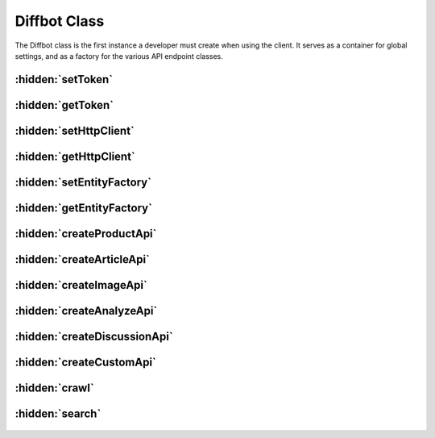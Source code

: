 .. The overview file describes the purpose of the library
   Added: August 30th, 2015
   Author: Bruno Skvorc <bruno@skvorc.me>

=============
Diffbot Class
=============

The Diffbot class is the first instance a developer must create when using the client. It serves as a container for global settings, and as a factory for the various API endpoint classes.

.. php:namespace:: Swader\Diffbot

.. php:class:: Diffbot

    The Diffbot class takes a single optional argument, the ``$token``, which can be obtained `here <https://diffbot.com/pricing>`__. Instantiate like so::

        $diffbot = new Diffbot("my_token");

    Alternatively, set the token globally, and instantiate without passing in the parameter::

        Diffbot::setToken("my_token");
        $diffbot = new Diffbot();

    Note that if you instantiate without a global token set, and don't pass in a token while instantiating either, you'll get a :doc:`DiffbotException <class-exceptions>`.


:hidden:`setToken`
""""""""""""""""""

    .. php:staticmethod:: setToken($token)

        Useful for setting a default token for all future instances.

        :param string $token: The token.
        :returns: void, or throws an `\\InvalidArgumentException <http://php.net/manual/en/class.invalidargumentexception.php>`_ if the token is invalid

        Usage::

            Diffbot::setToken("my_token");


:hidden:`getToken`
""""""""""""""""""

    .. php:method:: getToken()

        Returns either the instance token, or the globally defined one - or null if neither is defined

        :returns: null or string

        Usage::

            echo $diffbot->getToken(); // "my_token"


:hidden:`setHttpClient`
"""""""""""""""""""""""

    .. php:method:: setHttpClient(GuzzleHttp\\Client $client)

        Allows changing of HTTP clients used to send requests to the Diffbot API. Generally useful only during testing, but some edge cases may arise. This method does not need to be called for Diffbot to be usable - it will default to a new instance of the regular GuzzleHttp\Client.

        :param GuzzleHttp\\Client $client: The HTTP client.
        :returns: $this

        Usage::

            $client = new GuzzleHttp\Client();
            $diffbot->setHttpClient($client);

:hidden:`getHttpClient`
"""""""""""""""""""""""

    .. php:method:: getHttpClient()

        Returns the currently set HTTP client. Can be changed via `setHttpClient <#setHttpClient>`_.

        :returns: GuzzleHttp\\Client

:hidden:`setEntityFactory`
""""""""""""""""""""""""""

    .. php:method:: setEntityFactory(Swader\\Diffbot\\Interfaces\\EntityFactory $factory)

        Allows for changing the entity factory in use when returning and processing Diffbot-provided data. A custom Entity Factory might, for example, return Author entities (also custom) for all calls to a custom API set up in a user's Diffbot account. This helps with getting fully consumable custom data right from the API source, rather than requiring additional processing.

        If not explicitly set, defaults to built-in :doc:`EntityFactory <class-entityfactory>`.

        :param Swader\\Diffbot\\Interfaces\\EntityFactory $token: An EntityFactory implementation.
        :returns: $this

        Usage::

            $newEntityFactory = new \My\Custom\EntityFactory();

            $diffbot = new Diffbot('my_token');
            $diffbot->setEntityFactory($newEntityFactory);

            // @todo: Full tutorial about a custom Entity and EntityFactory

:hidden:`getEntityFactory`
""""""""""""""""""""""""""

    .. php:method:: getEntityFactory()

        Returns the currently defined :doc:`EntityFactory <class-entityfactory>` instance. This method generally isn't needed outside of testing scenarios. See above for usage of the setter.

        :returns: Swader\\Diffbot\\Interfaces\\EntityFactory

:hidden:`createProductApi`
""""""""""""""""""""""""""

    .. php:method:: createProductApi($url)

        The product API turns web shops, catalogs, etc. into structured JSON (think eBay, Amazon...). This method creates an instance of the :doc:`Product API class <api-product>`. The method accepts a single string as a parameter: either a URL which to process, or the word "crawl" if used in conjunction with the `crawl <#id9>`_ method (see below). For a detailed directory of available methods and in depth usage examples, see the :doc:`Product API <api-product>` documentation.

        :param string $url: URL which is to be processed, or the word "crawl"
        :returns: Swader\\Diffbot\\Api\\Product

        Usage::

            $api = $diffbot->createProductApi("http://www.amazon.com/Oh-The-Places-Youll-Go/dp/0679805273/");
            $result = $api->call();

            echo $result->offerPrice; // $11.99
            echo $result->getIsbn(); // 0679805273

:hidden:`createArticleApi`
""""""""""""""""""""""""""

    .. php:method:: createArticleApi($url)

        The article API turns online news posts, blog articles, etc. into structured JSON. This method creates an instance of the :doc:`Article API class <api-article>`. The method accepts a single string as a parameter: either a URL which to process, or the word "crawl" if used in conjunction with the `crawl <#id9>`_ method (see below). For a detailed directory of available methods and in depth usage examples, see the :doc:`Article API <api-article>` documentation.

        :param string $url: URL which is to be processed, or the word "crawl"
        :returns: Swader\\Diffbot\\Api\\Article

        Usage::

            $api = $diffbot->createArticleApi("http://techcrunch.com/2012/05/31/diffbot-raises-2-million-seed-round-for-web-content-extraction-technology/");
            $result = $api->call();

            echo $result->publisherCountry; // United States
            echo $result->getAuthor(); // Sarah Perez


:hidden:`createImageApi`
""""""""""""""""""""""""

    .. php:method:: createImageApi($url)

        The image API finds images in a post and returns them as JSON. This method creates an instance of the :doc:`Image API class <api-image>`. The method accepts a single string as a parameter: either a URL which to process for images, or the word "crawl" if used in conjunction with the `crawl <#id9>`_ method (see below). For a detailed directory of available methods and in depth usage examples, see the :doc:`Image API <api-image>` documentation. Note that unlike Product and Article, the Image API can return several Image entities (see usage below). If not iterated through, the result refers to the first image only.

        :param string $url: URL which is to be processed, or the word "crawl"
        :returns: Swader\\Diffbot\\Api\\Image

        Usage::

            $api = $diffbot->createImageApi("http://smittenkitchen.com/blog/2012/01/buckwheat-baby-with-salted-caramel-syrup/");
            $result = $api->call();

            echo $result->naturalHeight; // 333

            foreach ($result as $image) {
                echo $result->title;
                echo $result->getXPath();
            }

:hidden:`createAnalyzeApi`
""""""""""""""""""""""""""

    .. php:method:: createAnalyzeApi($url)

        The analyze API tries to autodetect the content it's dealing with (image, product, article...) and extracts it into structured JSON. This method creates an instance of the :doc:`Analyze API class <api-analyze>`. The method accepts a single string as a parameter: either a URL which to process, or the word "crawl" if used in conjunction with the `crawl <#id9>`_ method (see below). The Analyze API is the default API used during `crawl <#id9>`_ mode.

        :param string $url: URL which is to be processed, or the word "crawl"
        :returns: Swader\\Diffbot\\Api\\Analyze

        Usage::

                $api = $diffbot->createAnalyzeApi("http://techcrunch.com/2012/05/31/diffbot-raises-2-million-seed-round-for-web-content-extraction-technology/");
                $result = $api->call();

                echo $result->publisherCountry; // United States
                echo $result->getAuthor(); // Sarah Perez


:hidden:`createDiscussionApi`
"""""""""""""""""""""""""""""

    .. php:method:: createDiscussionApi($url)

        The discussion API turns online comments, forum topics or pages of reviews into structured JSON. Think Amazon review section, Youtube comments, article Disqus comments, etc. This method creates an instance of the :doc:`Discussion API class <api-discussion>`. The method accepts a single string as a parameter: either a URL which to process, or the word "crawl" if used in conjunction with the `crawl <#id9>`_ method (see below). Like the Image API above, this one also returns several :doc:`Post <api-discussion>` entities per call, if available, along with other data - see usage below.

        :param string $url: URL which is to be processed, or the word "crawl"
        :returns: Swader\\Diffbot\\Api\\Discussion

        Usage::

            $api = $diffbot->createDiscussionApi("http://boards.straightdope.com/sdmb/showthread.php?t=740315");
            $result = $api->call();

            echo $result->numPosts; // 43
            echo $result->getParticipants(); // 23

            foreach ($result as $post) {
                echo $post->getAuthor();
                echo $post->votes;
            }

:hidden:`createCustomApi`
"""""""""""""""""""""""""

    .. php:method:: createCustomApi($url, $name)

        Diffbot customers can define Custom APIs. For a tutorial on doing this, see `here <http://www.sitepoint.com/analyze-sitepoint-author-portfolios-diffbot/>`__. What it comes down to, is that you can tell Diffbot how to recognize certain areas of a web page, and have it translate that into JSON for you if none of the standard APIs do the trick. This allows for much more lightweight and specific calls, resulting in a quicker turnaround and (usually) more precise data. This method creates an instance of the :doc:`Custom API class <api-custom>`. The method accepts two parameters: either a URL which to process, or the word "crawl" if used in conjunction with the `crawl <#id9>`_ method (see below), and the name of the custom API to use. Unlike other APIs, this one has no specific entity to return and instead returns a :doc:`Wildcard Entity <api-custom>` which matches *anything*.

        :param string $url: URL which is to be processed, or the word "crawl"
        :param string $name: Name of the custom API as defined in the `Diffbot UI <https://diffbot.com/dev>`_
        :returns: Swader\\Diffbot\\Api\\Custom

        Usage::

            $api = $api->createCustomApi("http://sitepoint.com/author/bskvorc", "AuthorFolio");
            $result = $api->call();

            echo $result->bio; // Bruno is a coder from Croatia with Master's Degrees in...

:hidden:`crawl`
"""""""""""""""

    .. php:method:: crawl($name = null, Swader\\Diffbot\\Api $api = null)

        The crawl method is used to create new Crawlbot job (crawljob). To find out more about Crawlbot and what, how and why it does what it does, see `here <https://www.diffbot.com/dev/docs/crawl/>`__. I also recommend reading the `Crawlbot API docs <https://www.diffbot.com/dev/docs/crawl/api.jsp>`_ and the `Crawlbot support topics <http://support.diffbot.com/topics/crawlbot/>`_ just so you can dive right in without being too confused by the code below.

        In a nutshell, the Crawlbot crawls a set of seed URLs for links (even if a subdomain is passed to it as seed URL, it still looks through the entire main domain and all other subdomains it can find) and then processes all the pages it can find using the API you define (or opting for Analyze API by default). The result of the call is a collection of :doc:`JobCrawl <api-crawl>` objects, each with details about a defined job. To actually get data obtained by crawling and processing, use the `search API <#search>`_.

        :param string $name: Name of the new crawljob. If omitted, activates read only mode and returns joint data about all defined crawljobs for the current Diffbot token.
        :param Swader\\Diffbot\\Api $api: Instance of the API to process the crawled URLs. If omitted, defaults to :doc:`Analyze API <api-analyze>`.
        :returns: Swader\\Diffbot\\Api\\Crawl

        Here's how you can create a crawljob (see detailed :doc:`crawl docs <api-crawl>` for a step by step guide with explanations)::

            $url = 'crawl';
            $articleApi = $diffbot->createArticleAPI($url)->setDiscussion(false);

            $crawl = $diffbot->crawl('mycrawl_01', $articleApi);

            $crawl->setSeeds(['http://sitepoint.com']);

            $job = $crawl->call();

            // See JobCrawl class to find out which getters are available
            dump($job->getDownloadUrl("json")); // outputs download URL to JSON dataset of the job's result

:hidden:`search`
""""""""""""""""

    .. php:method:: search($q)

        The Search API is used to search through sets of crawled and processed data obtained through the use of the Crawl or Bulk API. It accepts a simple string query, and returns an array of all matching entities. For a live example of crawl + search implemenation, see `here <http://search.sitepoint.tools>`_, and for a full walkthrough of the Search API, see the :doc:`Search API docs <api-search>`.

        :param string $q: The query to execute against the Search API
        :returns: Swader\\Diffbot\\Api\\Search

        Usage::

            $search = $diffbot->search('author:"Miles Johnson" AND type:article');
            $result = $search->call();

            foreach ($result as $article) {
                echo $article->getTitle();
            }

